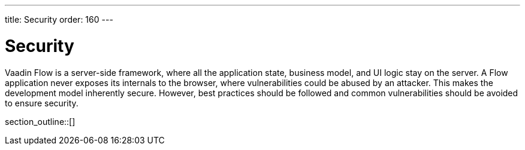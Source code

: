 ---
title: Security
order: 160
---

[[security.overview]]
= Security

Vaadin Flow is a server-side framework, where all the application state, business model, and UI logic stay on the server.
A Flow application never exposes its internals to the browser, where vulnerabilities could be abused by an attacker.
This makes the development model inherently secure.
However, best practices should be followed and common vulnerabilities should be avoided to ensure security.

section_outline::[]
